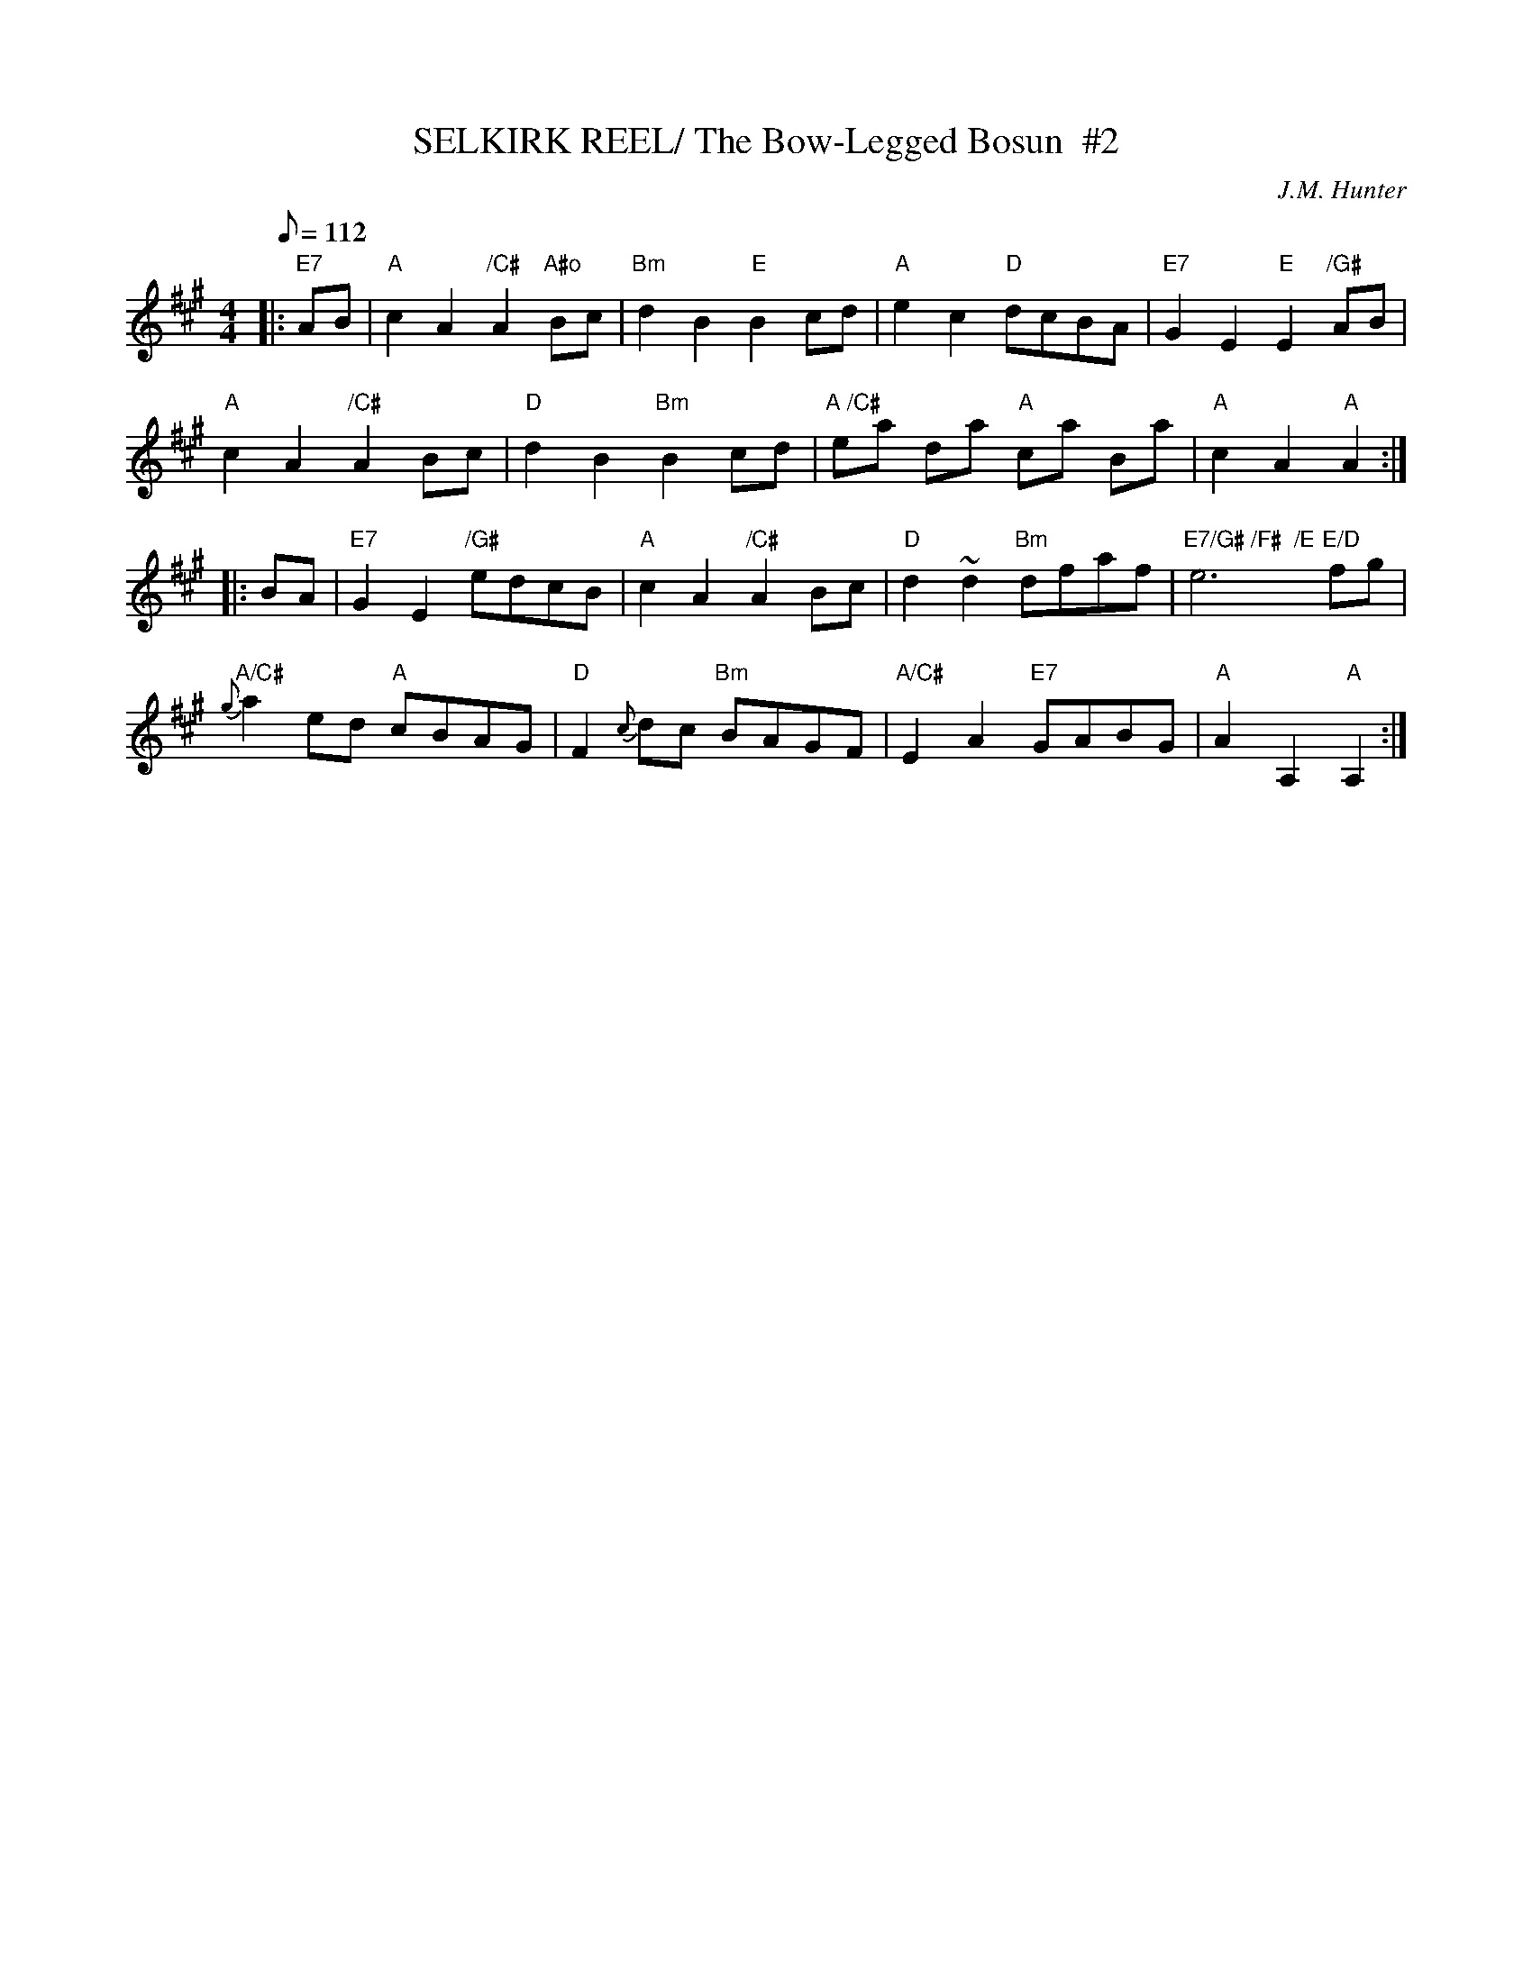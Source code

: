 X:31021
T:SELKIRK REEL/ The Bow-Legged Bosun  #2
M:4/4
L:1/8
Q:112
C:J.M. Hunter
R:HORNPIPE
B:RSCDS 31-2
Z:1997 by John Chambers <jc@trillian.mit.edu>
%--------------------
K:A
|:"E7" AB |"A" c2A2 "/C#" A2"A#o"Bc | "Bm" d2B2 "E" B2cd | "A" e2c2  "D"    dcBA |"E7" G2E2 "E" E2 "/G#" AB |!
"A" c2A2 "/C#" A2Bc | "D" d2B2 "Bm" B2cd | "A /C#" ea  da "A" ca  Ba |"A"  c2A2 "A" A2  :|!
|: BA |"E7"   G2E2 "/G#"edcB | "A" c2A2   "/C#"  A2 Bc | "D" d2~d2 "Bm"dfaf |  "E7/G# /F#  /E" e6       "E/D"  fg |!
"A/C#" {g}a2ed "A" cBAG | "D" F2{c}dc "Bm" BAGF  | "A/C#" E2A2  "E7" GABG | "A"  A2A,2 "A" A,2 :|
